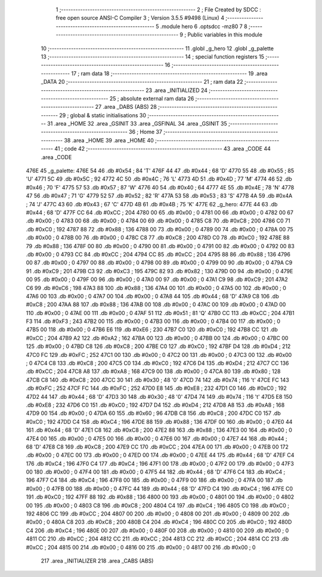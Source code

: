                               1 ;--------------------------------------------------------
                              2 ; File Created by SDCC : free open source ANSI-C Compiler
                              3 ; Version 3.5.5 #9498 (Linux)
                              4 ;--------------------------------------------------------
                              5 	.module hero
                              6 	.optsdcc -mz80
                              7 	
                              8 ;--------------------------------------------------------
                              9 ; Public variables in this module
                             10 ;--------------------------------------------------------
                             11 	.globl _g_hero
                             12 	.globl _g_palette
                             13 ;--------------------------------------------------------
                             14 ; special function registers
                             15 ;--------------------------------------------------------
                             16 ;--------------------------------------------------------
                             17 ; ram data
                             18 ;--------------------------------------------------------
                             19 	.area _DATA
                             20 ;--------------------------------------------------------
                             21 ; ram data
                             22 ;--------------------------------------------------------
                             23 	.area _INITIALIZED
                             24 ;--------------------------------------------------------
                             25 ; absolute external ram data
                             26 ;--------------------------------------------------------
                             27 	.area _DABS (ABS)
                             28 ;--------------------------------------------------------
                             29 ; global & static initialisations
                             30 ;--------------------------------------------------------
                             31 	.area _HOME
                             32 	.area _GSINIT
                             33 	.area _GSFINAL
                             34 	.area _GSINIT
                             35 ;--------------------------------------------------------
                             36 ; Home
                             37 ;--------------------------------------------------------
                             38 	.area _HOME
                             39 	.area _HOME
                             40 ;--------------------------------------------------------
                             41 ; code
                             42 ;--------------------------------------------------------
                             43 	.area _CODE
                             44 	.area _CODE
   476E                      45 _g_palette:
   476E 54                   46 	.db #0x54	; 84	'T'
   476F 44                   47 	.db #0x44	; 68	'D'
   4770 55                   48 	.db #0x55	; 85	'U'
   4771 5C                   49 	.db #0x5C	; 92
   4772 4C                   50 	.db #0x4C	; 76	'L'
   4773 4D                   51 	.db #0x4D	; 77	'M'
   4774 46                   52 	.db #0x46	; 70	'F'
   4775 57                   53 	.db #0x57	; 87	'W'
   4776 40                   54 	.db #0x40	; 64
   4777 4E                   55 	.db #0x4E	; 78	'N'
   4778 47                   56 	.db #0x47	; 71	'G'
   4779 52                   57 	.db #0x52	; 82	'R'
   477A 53                   58 	.db #0x53	; 83	'S'
   477B 4A                   59 	.db #0x4A	; 74	'J'
   477C 43                   60 	.db #0x43	; 67	'C'
   477D 4B                   61 	.db #0x4B	; 75	'K'
   477E                      62 _g_hero:
   477E 44                   63 	.db #0x44	; 68	'D'
   477F CC                   64 	.db #0xCC	; 204
   4780 00                   65 	.db #0x00	; 0
   4781 00                   66 	.db #0x00	; 0
   4782 00                   67 	.db #0x00	; 0
   4783 00                   68 	.db #0x00	; 0
   4784 00                   69 	.db #0x00	; 0
   4785 C8                   70 	.db #0xC8	; 200
   4786 C0                   71 	.db #0xC0	; 192
   4787 88                   72 	.db #0x88	; 136
   4788 00                   73 	.db #0x00	; 0
   4789 00                   74 	.db #0x00	; 0
   478A 00                   75 	.db #0x00	; 0
   478B 00                   76 	.db #0x00	; 0
   478C C8                   77 	.db #0xC8	; 200
   478D C0                   78 	.db #0xC0	; 192
   478E 88                   79 	.db #0x88	; 136
   478F 00                   80 	.db #0x00	; 0
   4790 00                   81 	.db #0x00	; 0
   4791 00                   82 	.db #0x00	; 0
   4792 00                   83 	.db #0x00	; 0
   4793 CC                   84 	.db #0xCC	; 204
   4794 CC                   85 	.db #0xCC	; 204
   4795 88                   86 	.db #0x88	; 136
   4796 00                   87 	.db #0x00	; 0
   4797 00                   88 	.db #0x00	; 0
   4798 00                   89 	.db #0x00	; 0
   4799 00                   90 	.db #0x00	; 0
   479A C9                   91 	.db #0xC9	; 201
   479B C3                   92 	.db #0xC3	; 195
   479C 82                   93 	.db #0x82	; 130
   479D 00                   94 	.db #0x00	; 0
   479E 00                   95 	.db #0x00	; 0
   479F 00                   96 	.db #0x00	; 0
   47A0 00                   97 	.db #0x00	; 0
   47A1 C9                   98 	.db #0xC9	; 201
   47A2 C6                   99 	.db #0xC6	; 198
   47A3 88                  100 	.db #0x88	; 136
   47A4 00                  101 	.db #0x00	; 0
   47A5 00                  102 	.db #0x00	; 0
   47A6 00                  103 	.db #0x00	; 0
   47A7 00                  104 	.db #0x00	; 0
   47A8 44                  105 	.db #0x44	; 68	'D'
   47A9 C8                  106 	.db #0xC8	; 200
   47AA 88                  107 	.db #0x88	; 136
   47AB 00                  108 	.db #0x00	; 0
   47AC 00                  109 	.db #0x00	; 0
   47AD 00                  110 	.db #0x00	; 0
   47AE 00                  111 	.db #0x00	; 0
   47AF 51                  112 	.db #0x51	; 81	'Q'
   47B0 CC                  113 	.db #0xCC	; 204
   47B1 F3                  114 	.db #0xF3	; 243
   47B2 00                  115 	.db #0x00	; 0
   47B3 00                  116 	.db #0x00	; 0
   47B4 00                  117 	.db #0x00	; 0
   47B5 00                  118 	.db #0x00	; 0
   47B6 E6                  119 	.db #0xE6	; 230
   47B7 C0                  120 	.db #0xC0	; 192
   47B8 CC                  121 	.db #0xCC	; 204
   47B9 A2                  122 	.db #0xA2	; 162
   47BA 00                  123 	.db #0x00	; 0
   47BB 00                  124 	.db #0x00	; 0
   47BC 00                  125 	.db #0x00	; 0
   47BD C8                  126 	.db #0xC8	; 200
   47BE C0                  127 	.db #0xC0	; 192
   47BF D4                  128 	.db #0xD4	; 212
   47C0 FC                  129 	.db #0xFC	; 252
   47C1 00                  130 	.db #0x00	; 0
   47C2 00                  131 	.db #0x00	; 0
   47C3 00                  132 	.db #0x00	; 0
   47C4 C8                  133 	.db #0xC8	; 200
   47C5 C0                  134 	.db #0xC0	; 192
   47C6 D4                  135 	.db #0xD4	; 212
   47C7 CC                  136 	.db #0xCC	; 204
   47C8 A8                  137 	.db #0xA8	; 168
   47C9 00                  138 	.db #0x00	; 0
   47CA 80                  139 	.db #0x80	; 128
   47CB C8                  140 	.db #0xC8	; 200
   47CC 30                  141 	.db #0x30	; 48	'0'
   47CD 74                  142 	.db #0x74	; 116	't'
   47CE FC                  143 	.db #0xFC	; 252
   47CF FC                  144 	.db #0xFC	; 252
   47D0 E8                  145 	.db #0xE8	; 232
   47D1 C0                  146 	.db #0xC0	; 192
   47D2 44                  147 	.db #0x44	; 68	'D'
   47D3 30                  148 	.db #0x30	; 48	'0'
   47D4 74                  149 	.db #0x74	; 116	't'
   47D5 E8                  150 	.db #0xE8	; 232
   47D6 C0                  151 	.db #0xC0	; 192
   47D7 D4                  152 	.db #0xD4	; 212
   47D8 A8                  153 	.db #0xA8	; 168
   47D9 00                  154 	.db #0x00	; 0
   47DA 60                  155 	.db #0x60	; 96
   47DB C8                  156 	.db #0xC8	; 200
   47DC C0                  157 	.db #0xC0	; 192
   47DD C4                  158 	.db #0xC4	; 196
   47DE 88                  159 	.db #0x88	; 136
   47DF 00                  160 	.db #0x00	; 0
   47E0 44                  161 	.db #0x44	; 68	'D'
   47E1 C8                  162 	.db #0xC8	; 200
   47E2 88                  163 	.db #0x88	; 136
   47E3 00                  164 	.db #0x00	; 0
   47E4 00                  165 	.db #0x00	; 0
   47E5 00                  166 	.db #0x00	; 0
   47E6 00                  167 	.db #0x00	; 0
   47E7 44                  168 	.db #0x44	; 68	'D'
   47E8 C8                  169 	.db #0xC8	; 200
   47E9 CC                  170 	.db #0xCC	; 204
   47EA 00                  171 	.db #0x00	; 0
   47EB 00                  172 	.db #0x00	; 0
   47EC 00                  173 	.db #0x00	; 0
   47ED 00                  174 	.db #0x00	; 0
   47EE 44                  175 	.db #0x44	; 68	'D'
   47EF C4                  176 	.db #0xC4	; 196
   47F0 C4                  177 	.db #0xC4	; 196
   47F1 00                  178 	.db #0x00	; 0
   47F2 00                  179 	.db #0x00	; 0
   47F3 00                  180 	.db #0x00	; 0
   47F4 00                  181 	.db #0x00	; 0
   47F5 44                  182 	.db #0x44	; 68	'D'
   47F6 C4                  183 	.db #0xC4	; 196
   47F7 C4                  184 	.db #0xC4	; 196
   47F8 00                  185 	.db #0x00	; 0
   47F9 00                  186 	.db #0x00	; 0
   47FA 00                  187 	.db #0x00	; 0
   47FB 00                  188 	.db #0x00	; 0
   47FC 44                  189 	.db #0x44	; 68	'D'
   47FD C4                  190 	.db #0xC4	; 196
   47FE C0                  191 	.db #0xC0	; 192
   47FF 88                  192 	.db #0x88	; 136
   4800 00                  193 	.db #0x00	; 0
   4801 00                  194 	.db #0x00	; 0
   4802 00                  195 	.db #0x00	; 0
   4803 C8                  196 	.db #0xC8	; 200
   4804 C4                  197 	.db #0xC4	; 196
   4805 C0                  198 	.db #0xC0	; 192
   4806 CC                  199 	.db #0xCC	; 204
   4807 00                  200 	.db #0x00	; 0
   4808 00                  201 	.db #0x00	; 0
   4809 00                  202 	.db #0x00	; 0
   480A C8                  203 	.db #0xC8	; 200
   480B C4                  204 	.db #0xC4	; 196
   480C C0                  205 	.db #0xC0	; 192
   480D C4                  206 	.db #0xC4	; 196
   480E 00                  207 	.db #0x00	; 0
   480F 00                  208 	.db #0x00	; 0
   4810 00                  209 	.db #0x00	; 0
   4811 CC                  210 	.db #0xCC	; 204
   4812 CC                  211 	.db #0xCC	; 204
   4813 CC                  212 	.db #0xCC	; 204
   4814 CC                  213 	.db #0xCC	; 204
   4815 00                  214 	.db #0x00	; 0
   4816 00                  215 	.db #0x00	; 0
   4817 00                  216 	.db #0x00	; 0
                            217 	.area _INITIALIZER
                            218 	.area _CABS (ABS)
